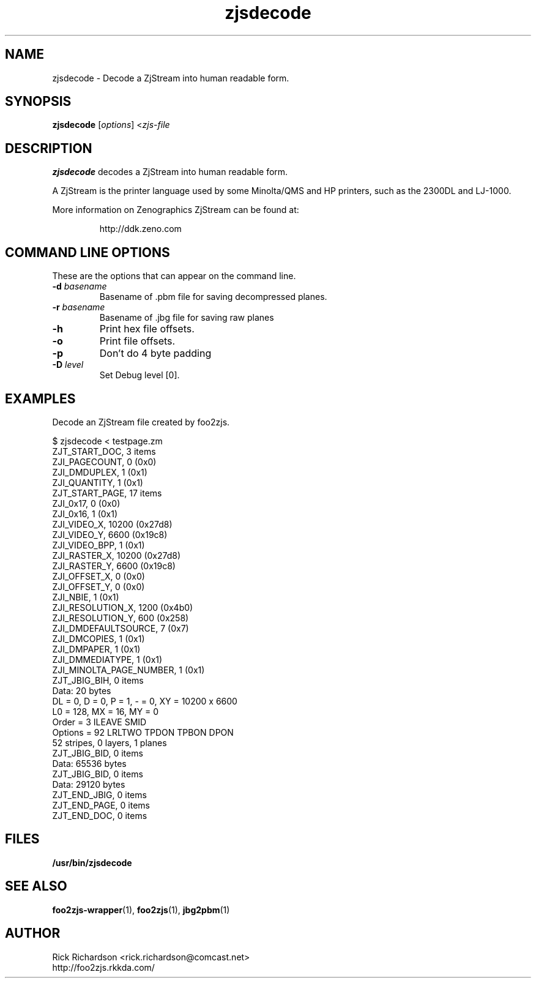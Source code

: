 '\" t
'\"
'\"	DO NOT EDIT! This file is generated from zjsdecode.1in
'\"
.TH zjsdecode 1 "Sat Jul 09 19:18:58 2022" "zjsdecode 0.0"
'\"
'\"
'\"==========================================================================
'\"	STRINGS and MACROS
'\"==========================================================================
'\"
'\"	Define strings for special characters that nroff doesn't have
'\"
'\"	N.B. using .if cua to test for special characters did not work.
'\"
.if !'\*[.T]'ps' .ds ua up
.if  '\*[.T]'ps' .ds ua \(ua
.if !'\*[.T]'ps' .ds da down
.if  '\*[.T]'ps' .ds da \(da
.if !'\*[.T]'ps' .ds <- left
.if  '\*[.T]'ps' .ds <- \(<-
.if !'\*[.T]'ps' .ds -> right
.if  '\*[.T]'ps' .ds -> \(->
'\"
'\"     bx - box a Courier string for making keycaps
'\"
'\"	N.B. this mess is to make the line drawing come out only
'\"	if we are really generating postscript
'\"
.de bx
.ie !'\*[.T]'ps' \{\
.	RB [ \\$1 ]\\$2
.\}
.el \{\
.	ie !r ps4html \{\
'\" \(br\|\s-1\f(CB\\$1\fP\s+1\|\(br\l'|0\(rn'\l'|0\(ul'
.		ft CW
.		nr par*bxw \w'\\$1'+.4m 
\Z'\v'.25m'\D'l 0 -1m'\D'l \\n[par*bxw]u 0'\D'l 0 1m'\D'l -\\n[par*bxw]u 0''\
\Z'\h'.2m'\s-1\\$1\s+1'\
\h'\\n[par*bxw]u'\\$2
.		ft P
.	\}
.	el \{\
.		RB [ \\$1 ]\\$2
.	\}
.\}
..
'\"
'\" strings to set current color (null with old groff)
'\"
.if mred .ds red \m[red]
.if mgreen .ds green \m[green]
.if mblue .ds blue \m[blue]
.if mblack .ds black \m[black]
.if mblack .ds mP \mP
'\"
'\" fix for grotty + xterm. We call for orange, grotty outputs yellow,
'\" but xterm displays yellow as orange.  The cycle is complete.
'\"
.if n .defcolor orange rgb #ffff00
'\"
'\" color <color> - set the current color (ignores request with old groff)
'\"
.de color
.if mred \m[\\$1]\c
..
'\"
'\" colorword <color> <word> - colorize a word (ignored by old groff)
'\"
.de colorword
.ie m\\$1 \m[\\$1]\\$2\mP\c
.el \\$2\c
..
'\"
'\" colbox <fg> <bg> <word> - colorize a word in a filled box
'\"
.de colbox
.ie mred \M[\\$2]\
\v'+.167v'\
\D'P 0 -0.9v  \w'\\$3'u 0  0 +0.9v   -\w'\\$3'u 0'\
\v'-.167v'\
\m[\\$1]\\$3\mP\MP
.el \\$3\c
..
'\"
'\"	Macros for doing pdfmarks
'\"
.de specialps
.if  '\*[.T]'ps' \\k_\X'ps: \\$*'\h'|\\n_u'\c
..
'\"
'\" pdfmark PDFMARKCODE
'\"
.ds pdfmarks
.if d pdfmarks \{\
.de pdfmark
.	specialps exec [\\$1 pdfmark
..
'\"
'\" pdfdest LINKNAME
'\"
.de pdfdest
.pdfmark "/Dest /\\$1 /View [/XYZ -5 PL null] /DEST"
..
'\"
'\" pdfbookmark COUNT LINKNAME STRING
'\"
.de pdfbookmark
.   pdfmark "/View [/XYZ 44 730 1.0] /Count \\$1 /Dest /\\$2 /Title (\\$3) /OUT"
..
'\"
'\"	Define the SH and SS macros to save pdfmark information
'\"	in "arrays" of numbers and strings.
'\"
.if !r rr_n \{\
.nr rr_n 0 1
.am SH
.	nr rr_levels!\\n+[rr_n] 2
.	ds rr_labels!\\n[rr_n] \\$*
.	pdfdest Link\\n[rr_n]
..
.am SS
.	nr rr_levels!\\n+[rr_n] 3
.	ds rr_labels!\\n[rr_n] \\$*
.	pdfdest Link\\n[rr_n]
..
.\}
'\"
'\"	Called at the end of the document to generate the pdfmark outline
'\"
.de pdf_outline
.nr rr_levels!\\n+[rr_n] 1
.nr rr_i 0 1
.while \\n+[rr_i]<\\n[rr_n] \{\
.   nr rr_ip1 \\n[rr_i]+1
.   nr rr_count 0
.   if \\n[rr_levels!\\n[rr_ip1]]>\\n[rr_levels!\\n[rr_i]] \{\
.       nr rr_j \\n[rr_i] 1
.       while \\n+[rr_j]<\\n[rr_n] \{\
.           if \\n[rr_levels!\\n[rr_j]]<=\\n[rr_levels!\\n[rr_i]] \{\
.               break
.           \}
.           if \\n[rr_levels!\\n[rr_j]]==(\\n[rr_levels!\\n[rr_i]]+1) \{\
.               nr rr_count \\n[rr_count]+1
.           \}
.       \}
.   \}
.   ds hhh \\*[rr_labels!\\n[rr_i]]
.   pdfbookmark -\\n[rr_count] Link\\n[rr_i] "\\*[hhh]"
.\}
..
'\"
'\" Some postscript to make pdfmarks harmless on old interpreters...
'\"
.specialps "def /pdfmark where {pop} {userdict /pdfmark /cleartomark load put} ifelse"
'\"
'\" Force display of Bookmarks in Acrobat when document is viewed.
'\"
.pdfmark "[/PageMode /UseOutlines /Page 1 /View [/XYZ null null null] /DOCVIEW"
'\"
'\" Output the document info in pdfmarks
'\"
.pdfmark "\
	/Title (\*[an-title](\*[an-section])) \
	/Subject (\*[an-title] Manual Page) \
	/Author (Rick Richardson) \
	/Keywords (printing) \
	/Creator (groff \n(.x.\n(.y.\n(.Y -man) \
	/CreationDate (\*[an-extra1]) \
	/ModDate (\*[an-extra1]) \
	/DOCINFO"
\}
'\"
'\" The manual page name is only 1st level mark
'\"
.nr rr_levels!\n+[rr_n] 1
.ds rr_labels!\n[rr_n] \*[an-title](\*[an-section])
.pdfdest Link\n[rr_n]
'\"
'\"==========================================================================
'\"	MANUAL PAGE SOURCE
'\"==========================================================================
.SH NAME
zjsdecode \- Decode a ZjStream into human readable form.
.SH SYNOPSIS
.B zjsdecode
.RI [ options "] <" zjs-file
.SH DESCRIPTION
.B zjsdecode
decodes a ZjStream into human readable form.
.P
A ZjStream is the printer language used by some Minolta/QMS and
HP printers, such as the 2300DL and LJ-1000.
.P
More information on Zenographics ZjStream can be found at:
.P
.RS
http://ddk.zeno.com
.RE

.SH COMMAND LINE OPTIONS
These are the options that can appear on the command line.
.TP
.BI \-d\0 basename
Basename of .pbm file for saving decompressed planes.
.TP
.BI \-r\0 basename
Basename of .jbg file for saving raw planes
.TP
.BI \-h
Print hex file offsets.
.TP
.BI \-o
Print file offsets.
.TP
.BI \-p
Don't do 4 byte padding
.TP
.BI \-D\0 level
Set Debug level [0].

.SH EXAMPLES
Decode an ZjStream file created by foo2zjs.

.nf
.ft CW
$ zjsdecode < testpage.zm
ZJT_START_DOC, 3 items
        ZJI_PAGECOUNT, 0 (0x0)
        ZJI_DMDUPLEX, 1 (0x1)
        ZJI_QUANTITY, 1 (0x1)
ZJT_START_PAGE, 17 items
        ZJI_0x17, 0 (0x0)
        ZJI_0x16, 1 (0x1)
        ZJI_VIDEO_X, 10200 (0x27d8)
        ZJI_VIDEO_Y, 6600 (0x19c8)
        ZJI_VIDEO_BPP, 1 (0x1)
        ZJI_RASTER_X, 10200 (0x27d8)
        ZJI_RASTER_Y, 6600 (0x19c8)
        ZJI_OFFSET_X, 0 (0x0)
        ZJI_OFFSET_Y, 0 (0x0)
        ZJI_NBIE, 1 (0x1)
        ZJI_RESOLUTION_X, 1200 (0x4b0)
        ZJI_RESOLUTION_Y, 600 (0x258)
        ZJI_DMDEFAULTSOURCE, 7 (0x7)
        ZJI_DMCOPIES, 1 (0x1)
        ZJI_DMPAPER, 1 (0x1)
        ZJI_DMMEDIATYPE, 1 (0x1)
        ZJI_MINOLTA_PAGE_NUMBER, 1 (0x1)
ZJT_JBIG_BIH, 0 items
        Data: 20 bytes
                DL = 0, D = 0, P = 1, - = 0, XY = 10200 x 6600
                L0 = 128, MX = 16, MY = 0
                Order   = 3  ILEAVE SMID
                Options = 92  LRLTWO TPDON TPBON DPON
                52 stripes, 0 layers, 1 planes
ZJT_JBIG_BID, 0 items
        Data: 65536 bytes
ZJT_JBIG_BID, 0 items
        Data: 29120 bytes
ZJT_END_JBIG, 0 items
ZJT_END_PAGE, 0 items
ZJT_END_DOC, 0 items
.ft P
.fi

.SH FILES
.BR /usr/bin/zjsdecode
.SH SEE ALSO
.BR foo2zjs-wrapper (1),
.BR foo2zjs (1),
.BR jbg2pbm (1)
.SH "AUTHOR"
Rick Richardson <rick.richardson@comcast.net>
.br
http://foo2zjs.rkkda.com/
'\"
'\"
'\"
.em pdf_outline
